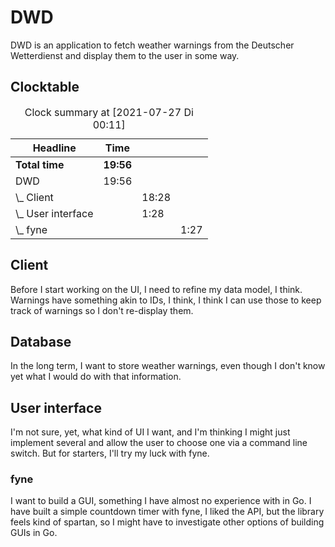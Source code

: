 # -*- mode: org; fill-column: 78; -*-
# Time-stamp: <2021-07-27 00:11:21 krylon>
#
#+TAGS: optimize(o) refactor(r) bug(b) feature(f) architecture(a)
#+TAGS: web(w) database(d) javascript(j)
#+TODO: TODO(t) IMPLEMENT(i) TEST(e) RESEARCH(r) | DONE(d)
#+TODO: MEDITATE(m) PLANNING(p) REFINE(n) | FAILED(f) CANCELLED(c) SUSPENDED(s)
#+PRIORITIES: A G D

* DWD
  DWD is an application to fetch weather warnings from the Deutscher
  Wetterdienst and display them to the user in some way.
** Clocktable
   #+BEGIN: clocktable :scope file :maxlevel 20
   #+CAPTION: Clock summary at [2021-07-27 Di 00:11]
   | Headline           | Time    |       |      |
   |--------------------+---------+-------+------|
   | *Total time*       | *19:56* |       |      |
   |--------------------+---------+-------+------|
   | DWD                | 19:56   |       |      |
   | \_  Client         |         | 18:28 |      |
   | \_  User interface |         |  1:28 |      |
   | \_    fyne         |         |       | 1:27 |
   #+END:
** Client
   :LOGBOOK:
   CLOCK: [2021-07-26 Mo 21:02]--[2021-07-27 Di 00:11] =>  3:09
   CLOCK: [2021-07-26 Mo 18:50]--[2021-07-26 Mo 19:25] =>  0:35
   CLOCK: [2021-07-25 So 16:22]--[2021-07-25 So 17:22] =>  1:00
   CLOCK: [2021-07-24 Sa 19:14]--[2021-07-24 Sa 22:48] =>  3:34
   CLOCK: [2021-07-24 Sa 16:20]--[2021-07-24 Sa 18:23] =>  2:03
   CLOCK: [2021-07-24 Sa 09:55]--[2021-07-24 Sa 10:45] =>  0:50
   CLOCK: [2021-07-23 Fr 17:40]--[2021-07-24 Sa 00:57] =>  7:17
   :END:
   Before I start working on the UI, I need to refine my data model, I
   think. Warnings have something akin to IDs, I think, I think I can use
   those to keep track of warnings so I don't re-display them.
** Database
   In the long term, I want to store weather warnings, even though I don't
   know yet what I would do with that information.
** User interface
   :LOGBOOK:
   CLOCK: [2021-07-26 Mo 19:33]--[2021-07-26 Mo 19:34] =>  0:01
   :END:
   I'm not sure, yet, what kind of UI I want, and I'm thinking I might just
   implement several and allow the user to choose one via a command line
   switch.
   But for starters, I'll try my luck with fyne.
*** fyne
    :LOGBOOK:
    CLOCK: [2021-07-26 Mo 19:34]--[2021-07-26 Mo 21:01] =>  1:27
    :END:
    I want to build a GUI, something I have almost no experience with in Go. I
    have built a simple countdown timer with fyne, I liked the API, but the
    library feels kind of spartan, so I might have to investigate other
    options of building GUIs in Go.
